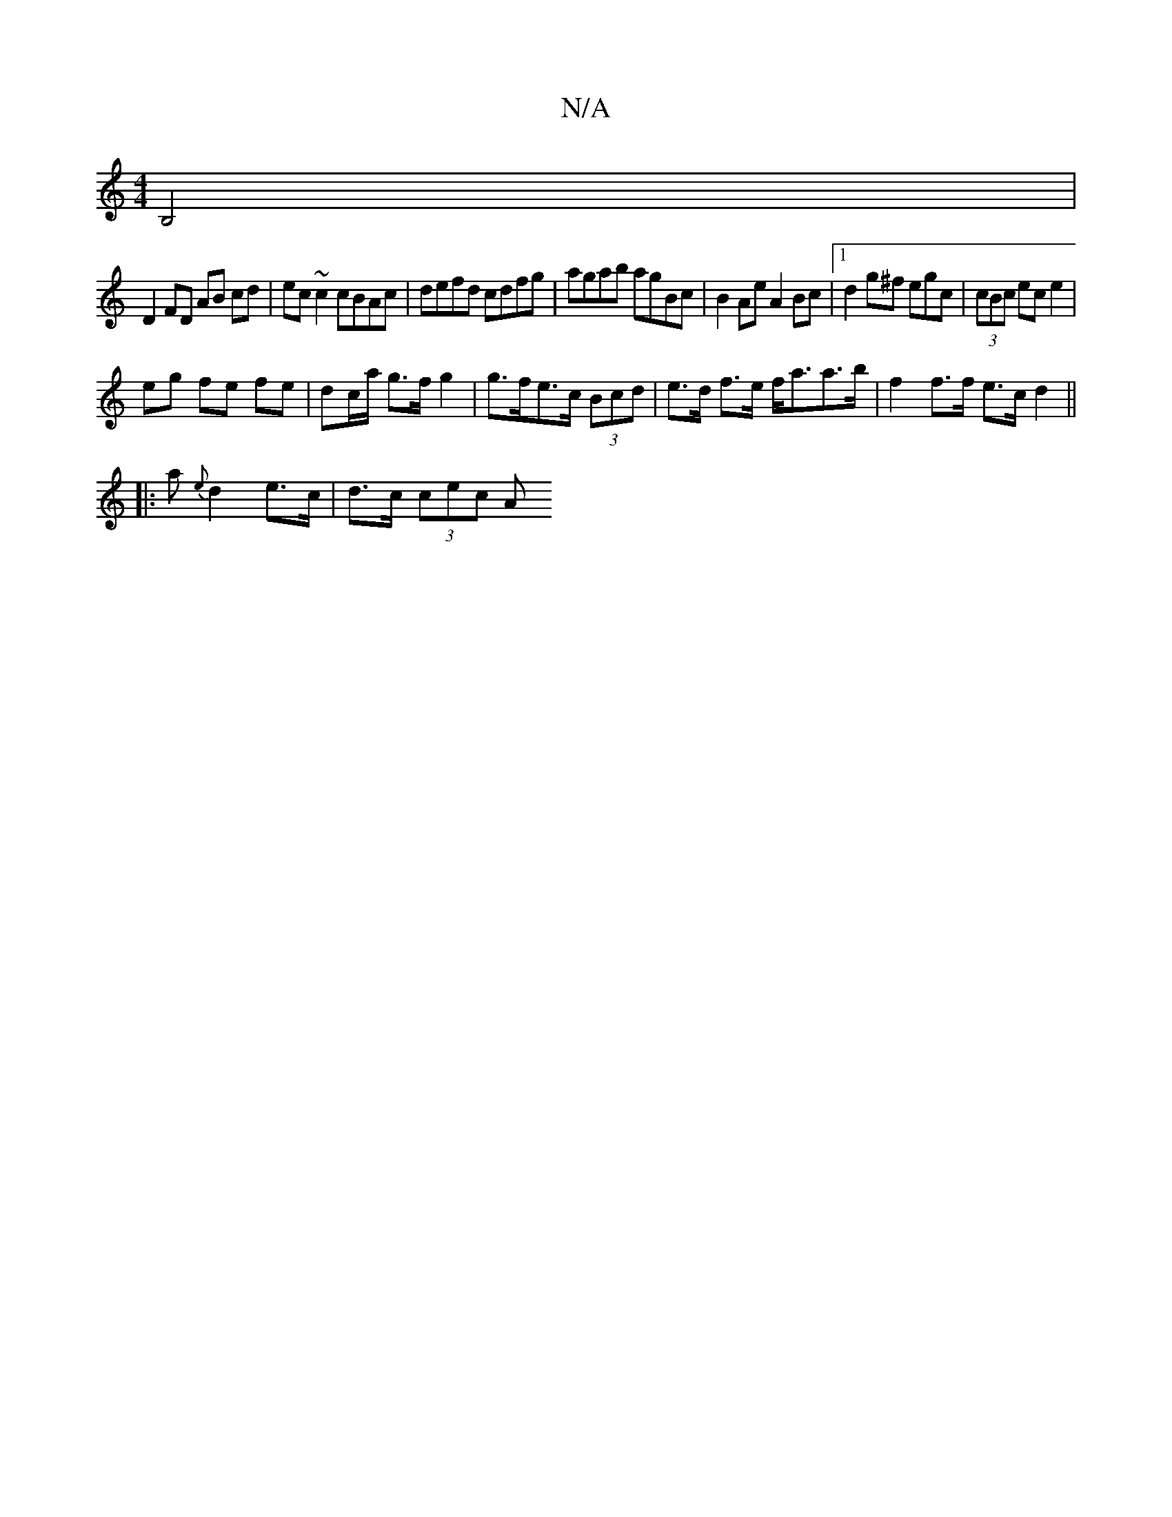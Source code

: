 X:1
T:N/A
M:4/4
R:N/A
K:Cmajor
j
B,4 |
D2 FD AB cd|ec ~c2 cBAc | defd cdfg | agab agBc | B2 Ae A2 Bc |1 d2 g^f egc|(3cBc ec e2 |
eg fe fe | dc/a/ g>f g2 | g>fe>c (3Bcd | e>d f>e f<aa>b | f2 f>f e>c d2 ||
|: a{e}d2 e>c | d>c (3cec A